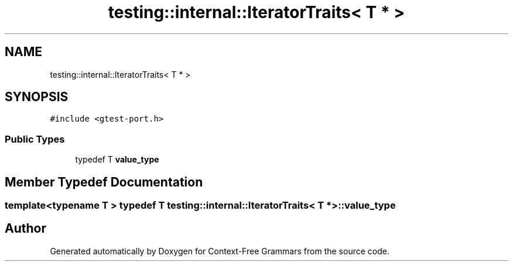 .TH "testing::internal::IteratorTraits< T * >" 3 "Tue Jun 4 2019" "Context-Free Grammars" \" -*- nroff -*-
.ad l
.nh
.SH NAME
testing::internal::IteratorTraits< T * >
.SH SYNOPSIS
.br
.PP
.PP
\fC#include <gtest\-port\&.h>\fP
.SS "Public Types"

.in +1c
.ti -1c
.RI "typedef T \fBvalue_type\fP"
.br
.in -1c
.SH "Member Typedef Documentation"
.PP 
.SS "template<typename T > typedef T \fBtesting::internal::IteratorTraits\fP< T * >::\fBvalue_type\fP"


.SH "Author"
.PP 
Generated automatically by Doxygen for Context-Free Grammars from the source code\&.
